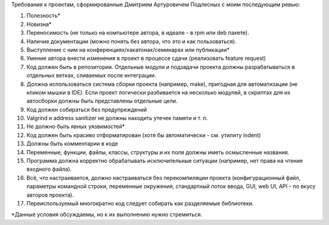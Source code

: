 Требования к проектам, сформированные Дмитрием Артуровичем Подлесных с моим последующим ревью:

1. Полезность*
2. Новизна*
3. Переносимость (не только на компьютере автора, в идеале - в  rpm или deb пакете).
4. Наличие документации (можно понять без автора, что это и как пользоваться).
5. Выступление с ним на конференциях/хакатонах/семинарах или публикации*
6. Умение автора внести изменения в проект в процессе сдачи (реализовать feature request)
7. Код должен быть в репозитории. Отдельные модули и подзадачи проекта должны разрабатываться в отдельных ветках, сливаемых после интеграции. 
8. Должна использоваться система сборки проекта (например, make), пригодная для автоматизации (не кликом мышки в IDE). Если проект логически разбивается на несколько модулей, в скриптах для их автосборки должны быть представлены отдельные цели.
9. Код должен собираться без предупреждений
10. Valgrind и address sanitizer не должны находить утечек памяти и т. п.
11. Не должно быть явных уязвимостей*
12. Код должен быть красиво отформатирован (хотя бы автоматически - см. утилиту indent)
13. Должны быть комментарии в коде
14. Переменные, функции, файлы, классы, структуры и их поля должны иметь осмысленные названия.
15. Программа должна корректно обрабатывать исключительные ситуации (например, нет права на чтение входного файла).
16. Всё, что настраивается, должно настраиваться без перекомпиляции проекта (конфигурационный файл, параметры командной строки, переменные окружения, стандартный поток ввода, GUI, web UI, API - по вкусу авторов проекта).
17. Переиспользуемый многократно код следует собирать как разделяемые библиотеки.

*Данные условия обсуждаемы, но к их выполнению нужно стремиться.
